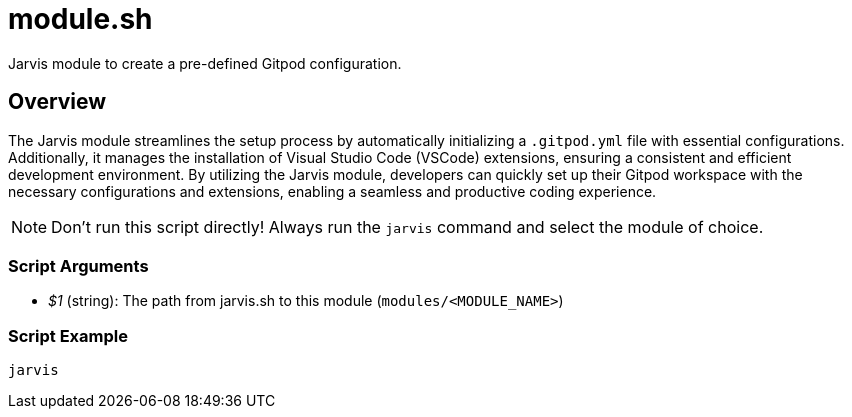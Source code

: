 = module.sh

// +-----------------------------------------------+
// |                                               |
// |    DO NOT EDIT HERE !!!!!                     |
// |                                               |
// |    File is auto-generated by pipeline.        |
// |    Contents are based on bash script docs.    |
// |                                               |
// +-----------------------------------------------+


Jarvis module to create a pre-defined Gitpod configuration.

== Overview

The Jarvis module streamlines the setup process by automatically initializing a `.gitpod.yml`
file with essential configurations. Additionally, it manages the installation of Visual Studio Code (VSCode)
extensions, ensuring a consistent and efficient development environment. By utilizing the Jarvis module,
developers can quickly set up their Gitpod workspace with the necessary configurations and extensions,
enabling a seamless and productive coding experience.

NOTE: Don't run this script directly! Always run the `jarvis` command and select the module of choice.

=== Script Arguments

* _$1_ (string): The path from jarvis.sh to this module (`modules/<MODULE_NAME>`)

=== Script Example

[source, bash]

----
jarvis
----
